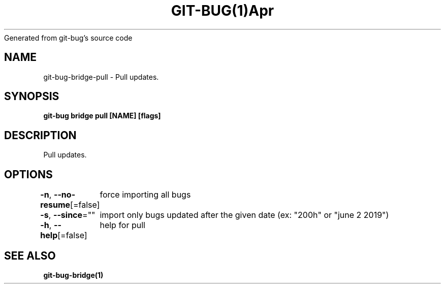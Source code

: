 .nh
.TH GIT\-BUG(1)Apr 2019
Generated from git\-bug's source code

.SH NAME
.PP
git\-bug\-bridge\-pull \- Pull updates.


.SH SYNOPSIS
.PP
\fBgit\-bug bridge pull [NAME] [flags]\fP


.SH DESCRIPTION
.PP
Pull updates.


.SH OPTIONS
.PP
\fB\-n\fP, \fB\-\-no\-resume\fP[=false]
	force importing all bugs

.PP
\fB\-s\fP, \fB\-\-since\fP=""
	import only bugs updated after the given date (ex: "200h" or "june 2 2019")

.PP
\fB\-h\fP, \fB\-\-help\fP[=false]
	help for pull


.SH SEE ALSO
.PP
\fBgit\-bug\-bridge(1)\fP
